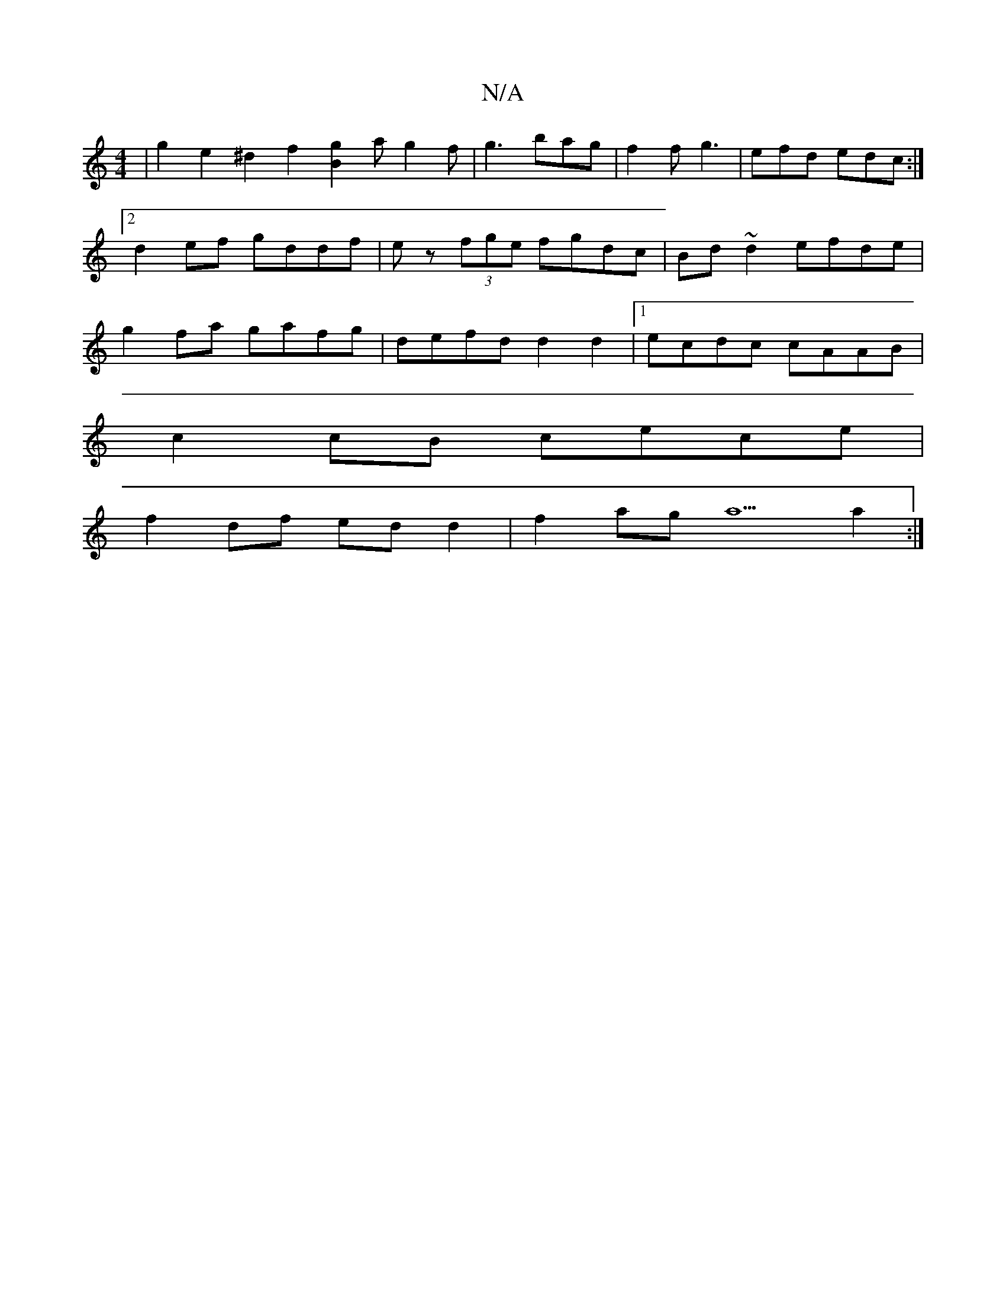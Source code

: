 X:1
T:N/A
M:4/4
R:N/A
K:Cmajor
 | g2e2^d2 f2 [B2g2]a g2f|g3 bag | f2f g3 | efd edc :|2 d2ef gddf|ez (3fge fgdc | Bd~d2 efde | g2fa gafg | defd d2 d2 |[1 ecdc cAAB |
c2cB cece |
f2df ed d2 | f2 ag a5 a2 :|

E2 (3DAD D2D2 |1 F3 G A2 